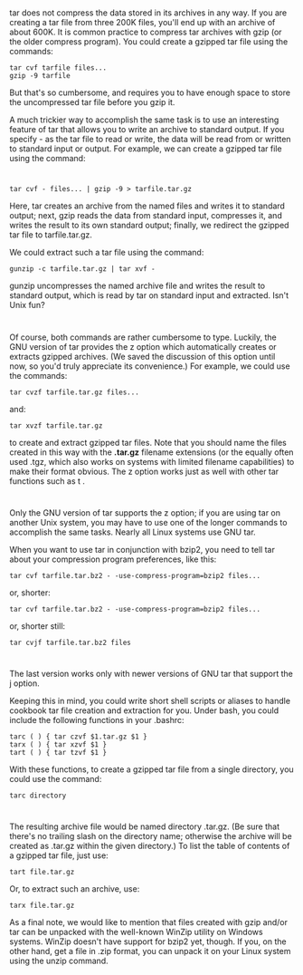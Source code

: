 * 
  tar does not compress the data stored in its archives in any way. If you are creating a tar file
  from three 200K files, you'll end up with an archive of about 600K. It is common practice to
  compress tar archives with gzip (or the older compress program). You could create a gzipped
  tar file using the commands:
  #+begin_src shell
    tar cvf tarfile files...
    gzip -9 tarfile
  #+end_src
  But that's so cumbersome, and requires you to have enough space to store the
  uncompressed tar file before you gzip it.

  A much trickier way to accomplish the same task is to use an interesting
  feature of tar that allows you to write an archive to standard output. If you
  specify - as the tar file to read or write, the data will be read from or
  written to standard input or output. For example, we can create a gzipped tar
  file using the command:
* 
  #+begin_src shell
    tar cvf - files... | gzip -9 > tarfile.tar.gz
  #+end_src
  Here, tar creates an archive from the named files and writes it to standard
  output; next, gzip reads the data from standard input, compresses it, and
  writes the result to its own standard output; finally, we redirect the gzipped
  tar file to tarfile.tar.gz.

  We could extract such a tar file using the command:
  #+begin_src shell
    gunzip -c tarfile.tar.gz | tar xvf -
  #+end_src
  gunzip uncompresses the named archive file and writes the result to standard
  output, which is read by tar on standard input and extracted. Isn't Unix fun?
* 
  Of course, both commands are rather cumbersome to type. Luckily, the GNU
  version of tar provides the z option which automatically creates or extracts
  gzipped archives. (We saved the discussion of this option until now, so you'd
  truly appreciate its convenience.) For example, we could use the commands:
  #+begin_src shell
    tar cvzf tarfile.tar.gz files...
  #+end_src
  and:
  #+begin_src shell
    tar xvzf tarfile.tar.gz
  #+end_src
  to create and extract gzipped tar files. Note that you should name the files
  created in this way with the *.tar.gz* filename extensions (or the equally
  often used .tgz, which also works on systems with limited filename
  capabilities) to make their format obvious. The z option works just as well
  with other tar functions such as t .
* 
  Only the GNU version of tar supports the z option; if you are using tar on
  another Unix system, you may have to use one of the longer commands to
  accomplish the same tasks. Nearly all Linux systems use GNU tar.

  When you want to use tar in conjunction with bzip2, you need to tell tar about your
  compression program preferences, like this:
  #+begin_src shell
    tar cvf tarfile.tar.bz2 - -use-compress-program=bzip2 files...
  #+end_src
  or, shorter:
  #+begin_src shell
    tar cvf tarfile.tar.bz2 - -use-compress-program=bzip2 files...
  #+end_src
  or, shorter still:
  #+begin_src shell
    tar cvjf tarfile.tar.bz2 files
  #+end_src
* 
  The last version works only with newer versions of GNU tar that support the j
  option.

  Keeping this in mind, you could write short shell scripts or aliases to handle
  cookbook tar file creation and extraction for you. Under bash, you could
  include the following functions in your .bashrc:
  #+begin_src shell
    tarc ( ) { tar czvf $1.tar.gz $1 }
    tarx ( ) { tar xzvf $1 }
    tart ( ) { tar tzvf $1 }
  #+end_src
  With these functions, to create a gzipped tar file from a single directory,
  you could use the command:
  #+begin_src shell
    tarc directory
  #+end_src
* 
  The resulting archive file would be named directory .tar.gz. (Be sure that there's no trailing
  slash on the directory name; otherwise the archive will be created as .tar.gz within the given
  directory.) To list the table of contents of a gzipped tar file, just use:
  #+begin_src shell
    tart file.tar.gz
  #+end_src
  Or, to extract such an archive, use:
  #+begin_src shell
    tarx file.tar.gz
  #+end_src
  As a final note, we would like to mention that files created with gzip and/or
  tar can be unpacked with the well-known WinZip utility on Windows systems.
  WinZip doesn't have support for bzip2 yet, though. If you, on the other hand,
  get a file in .zip format, you can unpack it on your Linux system using the
  unzip command.
